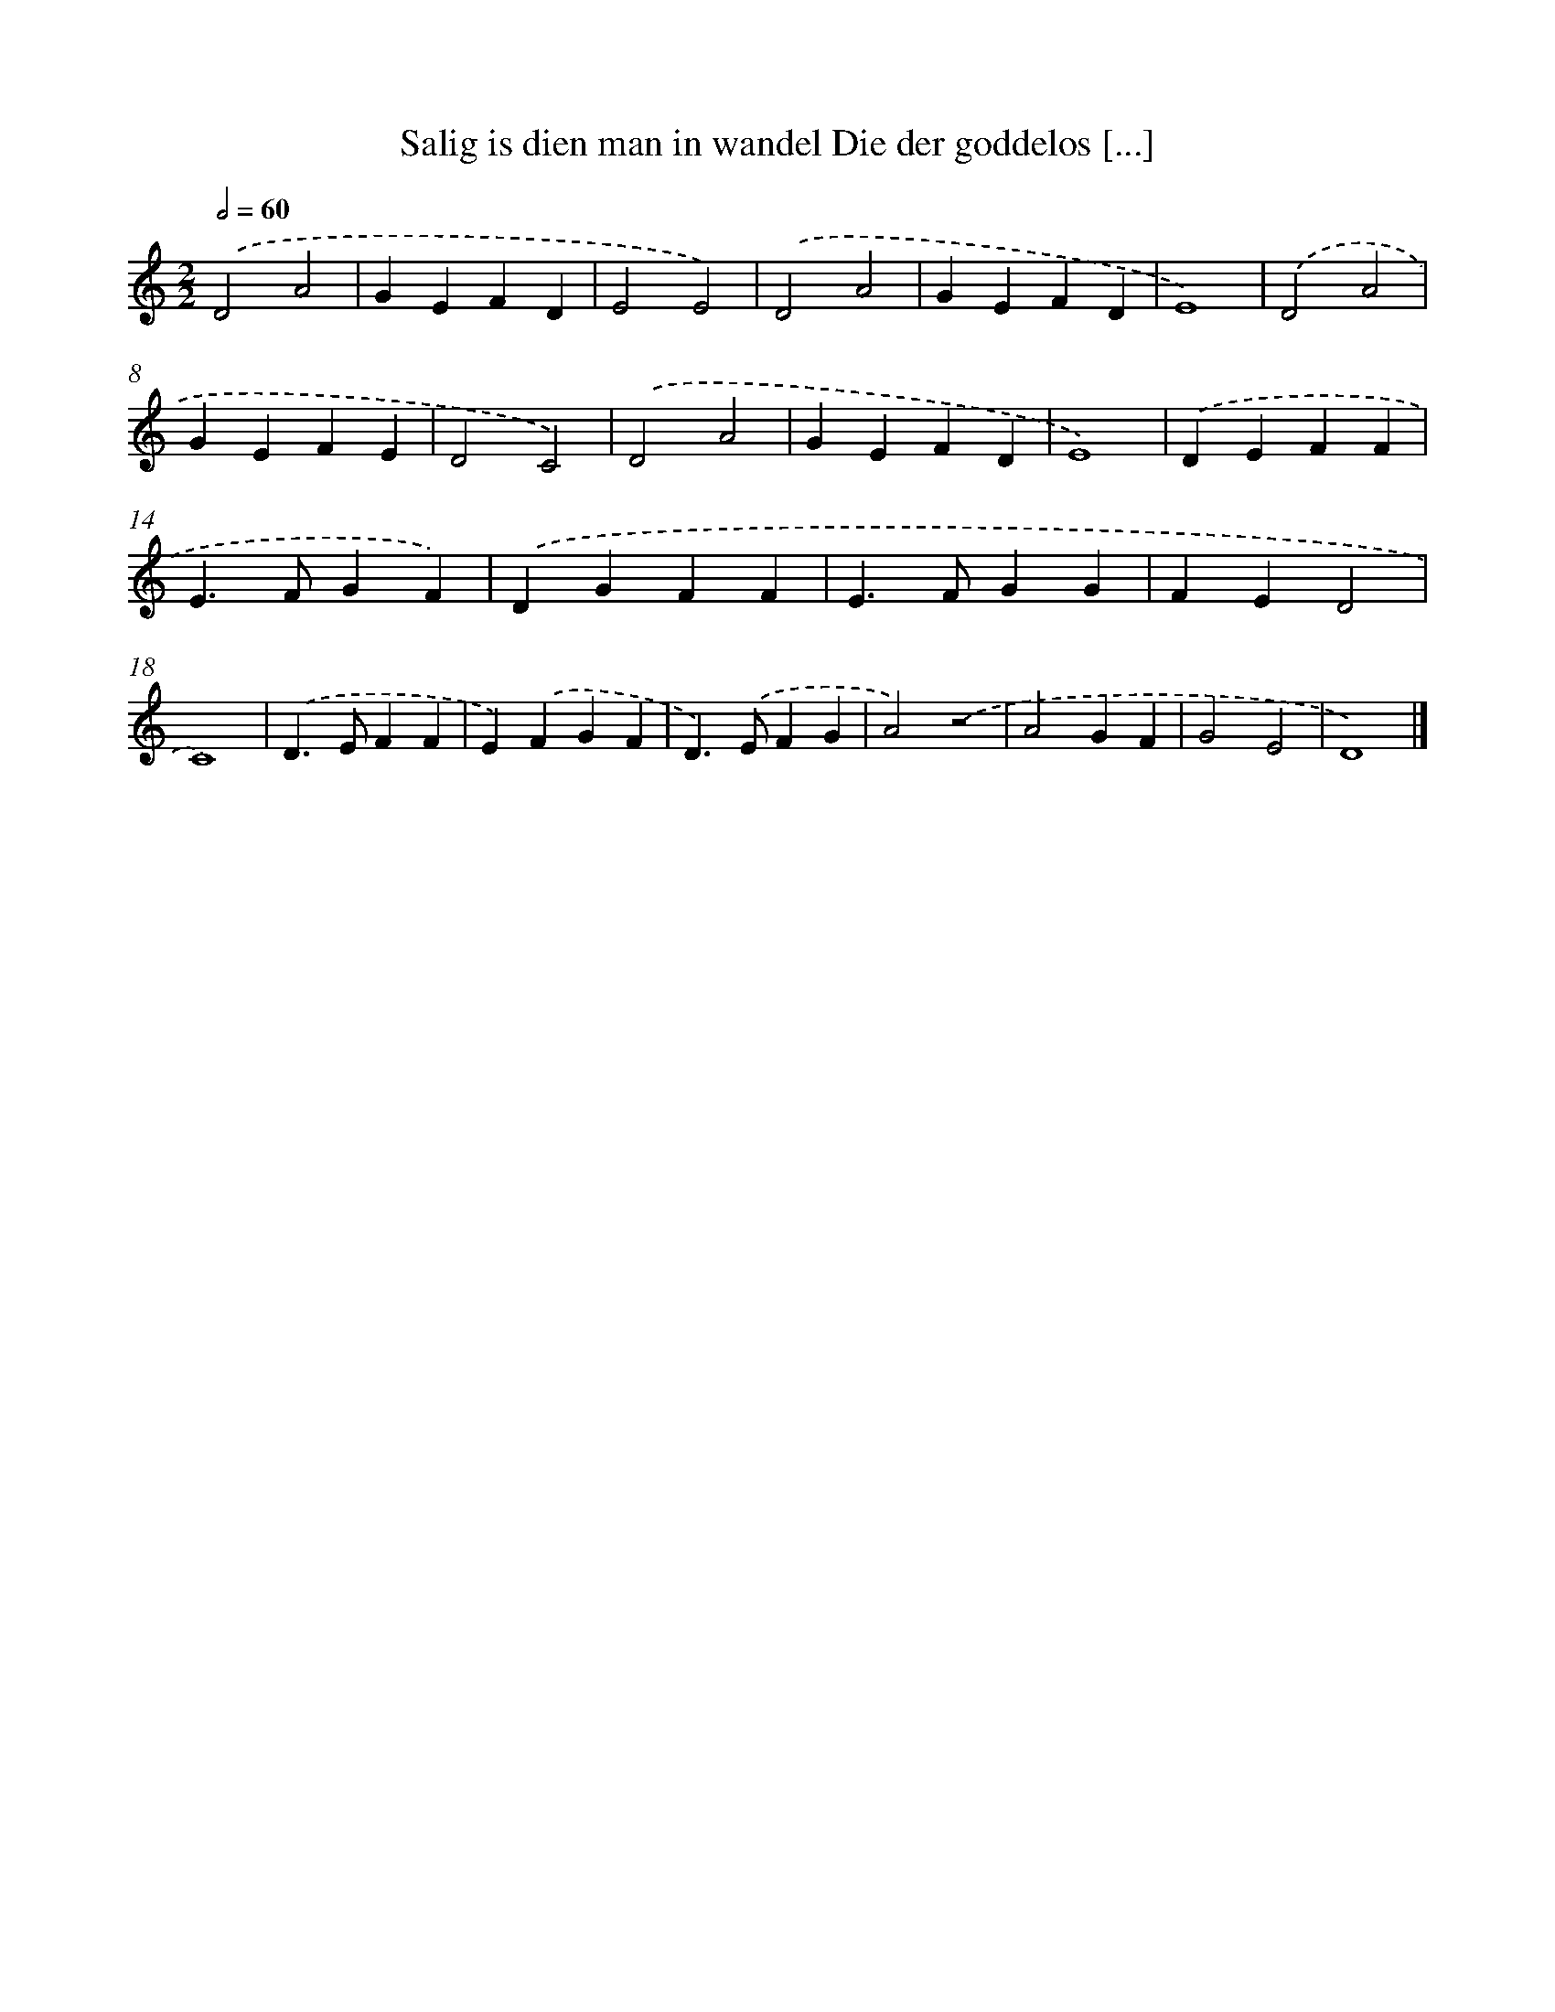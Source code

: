 X: 484
T: Salig is dien man in wandel Die der goddelos [...]
%%abc-version 2.0
%%abcx-abcm2ps-target-version 5.9.1 (29 Sep 2008)
%%abc-creator hum2abc beta
%%abcx-conversion-date 2018/11/01 14:35:33
%%humdrum-veritas 2562654007
%%humdrum-veritas-data 2050175205
%%continueall 1
%%barnumbers 0
L: 1/4
M: 2/2
Q: 1/2=60
K: C clef=treble
.('D2A2 |
GEFD |
E2E2) |
.('D2A2 |
GEFD |
E4) |
.('D2A2 |
GEFE |
D2C2) |
.('D2A2 |
GEFD |
E4) |
.('DEFF |
E>FGF) |
.('DGFF |
E>FGG |
FED2 |
C4) |
.('D>EFF |
E).('FGF |
D>).('EFG |
A2).('z2 |
A2GF |
G2E2 |
D4) |]
